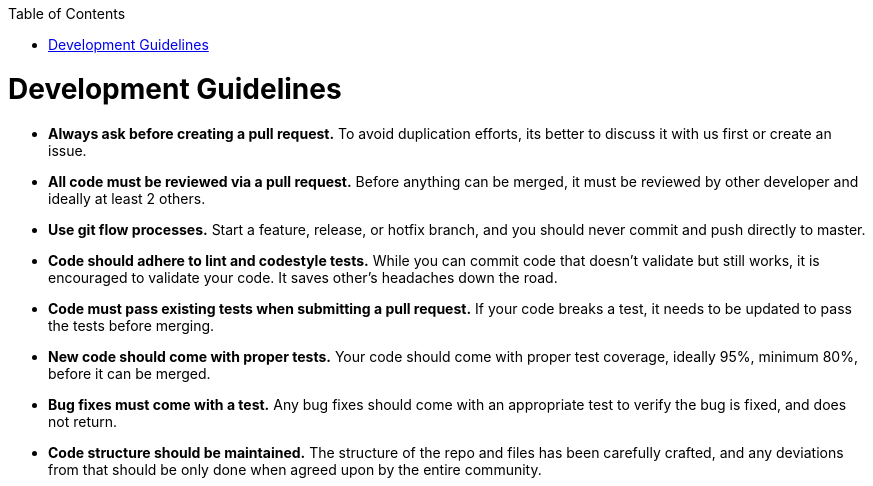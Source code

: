 :toc: macro
toc::[]

:doctype: book
:reproducible:
:source-highlighter: rouge
:listing-caption: Listing

= Development Guidelines

* *Always ask before creating a pull request.* To avoid duplication efforts, its better to discuss it with us first or create an issue.
* *All code must be reviewed via a pull request.* Before anything can be merged, it must be reviewed by other developer and ideally at least 2 others.
* *Use git flow processes.* Start a feature, release, or hotfix branch, and you should never commit and push directly to master.
* *Code should adhere to lint and codestyle tests.* While you can commit code that doesn't validate but still works, it is encouraged to validate your code. It saves other's headaches down the road.
* *Code must pass existing tests when submitting a pull request.* If your code breaks a test, it needs to be updated to pass the tests before merging.
* *New code should come with proper tests.* Your code should come with proper test coverage, ideally 95%, minimum 80%, before it can be merged.
* *Bug fixes must come with a test.* Any bug fixes should come with an appropriate test to verify the bug is fixed, and does not return.
* *Code structure should be maintained.* The structure of the repo and files has been carefully crafted, and any deviations from that should be only done when agreed upon by the entire community.